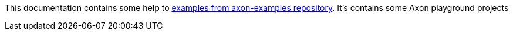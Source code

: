 This documentation contains some help to
link:{github_url}[examples from axon-examples repository].
It's contains some Axon playground projects
